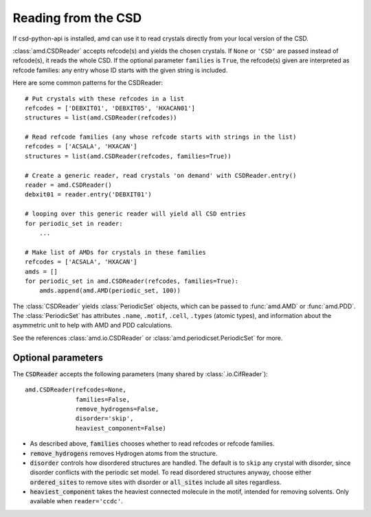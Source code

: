 Reading from the CSD
====================

If csd-python-api is installed, amd can use it to read crystals
directly from your local version of the CSD. 

:class:`amd.CSDReader` accepts refcode(s) and yields the chosen crystals. 
If ``None`` or ``'CSD'`` are passed instead of refcode(s), it reads the whole CSD. 
If the optional parameter ``families`` is ``True``, the refcode(s) given are 
interpreted as refcode families: any entry whose ID starts with the given string is included.

Here are some common patterns for the CSDReader::

    # Put crystals with these refcodes in a list
    refcodes = ['DEBXIT01', 'DEBXIT05', 'HXACAN01']
    structures = list(amd.CSDReader(refcodes))
        
    # Read refcode families (any whose refcode starts with strings in the list)
    refcodes = ['ACSALA', 'HXACAN']
    structures = list(amd.CSDReader(refcodes, families=True))

    # Create a generic reader, read crystals 'on demand' with CSDReader.entry()
    reader = amd.CSDReader()
    debxit01 = reader.entry('DEBXIT01')
    
    # looping over this generic reader will yield all CSD entries
    for periodic_set in reader:
        ...

    # Make list of AMDs for crystals in these families
    refcodes = ['ACSALA', 'HXACAN']
    amds = []
    for periodic_set in amd.CSDReader(refcodes, families=True):
        amds.append(amd.AMD(periodic_set, 100))

The :class:`CSDReader` yields :class:`PeriodicSet` objects, which can be passed to :func:`amd.AMD` 
or :func:`amd.PDD`. The :class:`PeriodicSet` has attributes ``.name``, 
``.motif``, ``.cell``, ``.types`` (atomic types), and information about the asymmetric unit 
to help with AMD and PDD calculations.

See the references :class:`amd.io.CSDReader` or :class:`amd.periodicset.PeriodicSet` for more.

Optional parameters
-------------------

The :code:`CSDReader` accepts the following parameters (many shared by :class:`.io.CifReader`)::

    amd.CSDReader(refcodes=None,
                  families=False,
                  remove_hydrogens=False,
                  disorder='skip',
                  heaviest_component=False)

* As described above, :code:`families` chooses whether to read refcodes or refcode families.
* :code:`remove_hydrogens` removes Hydrogen atoms from the structure.
* :code:`disorder` controls how disordered structures are handled. The default is to ``skip`` any crystal with disorder, since disorder conflicts with the periodic set model. To read disordered structures anyway, choose either :code:`ordered_sites` to remove sites with disorder or :code:`all_sites` include all sites regardless.
* :code:`heaviest_component` takes the heaviest connected molecule in the motif, intended for removing solvents. Only available when ``reader='ccdc'``.
